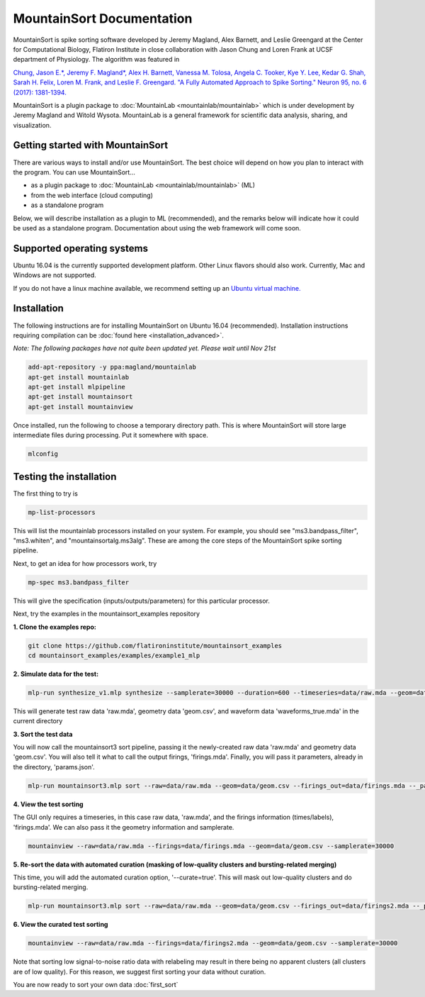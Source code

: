 MountainSort Documentation
==========================

MountainSort is spike sorting software developed by Jeremy Magland, Alex Barnett, and Leslie Greengard at the Center for Computational Biology, Flatiron Institute in close collaboration with Jason Chung and Loren Frank at UCSF department of Physiology. The algorithm was featured in

`Chung, Jason E.*, Jeremy F. Magland*, Alex H. Barnett, Vanessa M. Tolosa, Angela C. Tooker, Kye Y. Lee, Kedar G. Shah, Sarah H. Felix, Loren M. Frank, and Leslie F. Greengard. "A Fully Automated Approach to Spike Sorting." Neuron 95, no. 6 (2017): 1381-1394. <http://www.cell.com/neuron/fulltext/S0896-6273(17)30745-6>`_

MountainSort is a plugin package to :doc:`MountainLab <mountainlab/mountainlab>` which is under development by Jeremy Magland and Witold Wysota. MountainLab is a general framework for scientific data analysis, sharing, and visualization.

Getting started with MountainSort
---------------------------------

There are various ways to install and/or use MountainSort. The best choice will depend on how you plan to interact with the program. You can use MountainSort...

* as a plugin package to :doc:`MountainLab <mountainlab/mountainlab>` (ML)
* from the web interface (cloud computing)
* as a standalone program

Below, we will describe installation as a plugin to ML (recommended), and the remarks below will indicate how it could be used as a standalone program. Documentation about using the web framework will come soon.

Supported operating systems
---------------------------

Ubuntu 16.04 is the currently supported development platform. Other Linux flavors should also work. Currently, Mac and Windows are not supported.

If you do not have a linux machine available, we recommend setting up an `Ubuntu virtual machine. <https://help.ubuntu.com/community/VirtualMachines>`_

Installation
------------

The following instructions are for installing MountainSort on Ubuntu 16.04 (recommended). Installation instructions requiring compilation can be :doc:`found here <installation_advanced>`. 

*Note: The following packages have not quite been updated yet. Please wait until Nov 21st*

.. code:: bash

	add-apt-repository -y ppa:magland/mountainlab
	apt-get install mountainlab
	apt-get install mlpipeline
	apt-get install mountainsort
	apt-get install mountainview

Once installed, run the following to choose a temporary directory path. This is where MountainSort will store large intermediate files during processing. Put it somewhere with space.

.. code:: bash

  mlconfig


Testing the installation
------------------------

The first thing to try is

.. code:: bash

  mp-list-processors

This will list the mountainlab processors installed on your system. For example, you should see "ms3.bandpass_filter", "ms3.whiten", and "mountainsortalg.ms3alg". These are among the core steps of the MountainSort spike sorting pipeline.

Next, to get an idea for how processors work, try

.. code:: bash

  mp-spec ms3.bandpass_filter

This will give the specification (inputs/outputs/parameters) for this particular processor.

Next, try the examples in the mountainsort_examples repository

**1. Clone the examples repo:**

.. code:: bash

  git clone https://github.com/flatironinstitute/mountainsort_examples
  cd mountainsort_examples/examples/example1_mlp

**2. Simulate data for the test:**

.. code:: bash

  mlp-run synthesize_v1.mlp synthesize --samplerate=30000 --duration=600 --timeseries=data/raw.mda --geom=data geom.csv --waveforms_true=data/waveforms_true.mda --num_channels=10 --num_units=50

This will generate test raw data 'raw.mda', geometry data 'geom.csv', and waveform data 'waveforms_true.mda' in the current directory

**3. Sort the test data**

You will now call the mountainsort3 sort pipeline, passing it the newly-created raw data 'raw.mda' and geometry data 'geom.csv'. You will also tell it what to call the output firings, 'firings.mda'. Finally, you will pass it parameters, already in the directory, 'params.json'.

.. code:: bash

  mlp-run mountainsort3.mlp sort --raw=data/raw.mda --geom=data/geom.csv --firings_out=data/firings.mda --_params=params.json

**4. View the test sorting**

The GUI only requires a timeseries, in this case raw data, 'raw.mda', and the firings information (times/labels), 'firings.mda'. We can also pass it the geometry information and samplerate.

.. code:: bash

  mountainview --raw=data/raw.mda --firings=data/firings.mda --geom=data/geom.csv --samplerate=30000

**5. Re-sort the data with automated curation (masking of low-quality clusters and bursting-related merging)**

This time, you will add the automated curation option, '--curate=true'. This will mask out low-quality clusters and do bursting-related merging.

.. code:: bash

  mlp-run mountainsort3.mlp sort --raw=data/raw.mda --geom=data/geom.csv --firings_out=data/firings2.mda --_params=params.json --curate=true

**6. View the curated test sorting**

.. code:: bash

  mountainview --raw=data/raw.mda --firings=data/firings2.mda --geom=data/geom.csv --samplerate=30000

Note that sorting low signal-to-noise ratio data with relabeling may result in there being no apparent clusters (all clusters are of low quality). For this reason, we suggest first sorting your data without curation.
 
You are now ready to sort your own data :doc:`first_sort`
